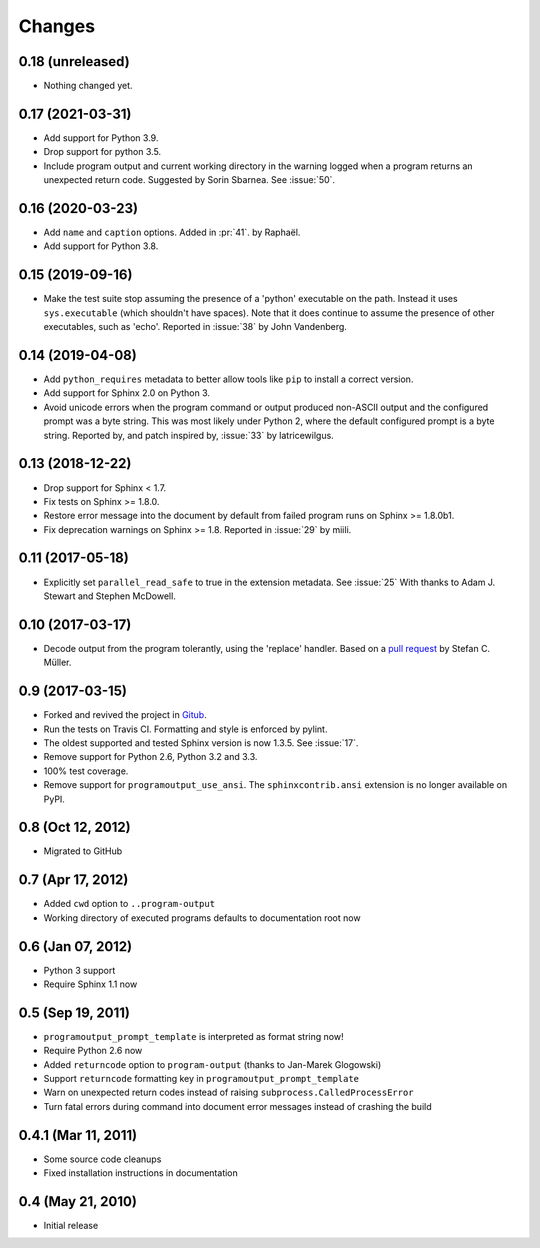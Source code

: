 =========
 Changes
=========

0.18 (unreleased)
=================

- Nothing changed yet.


0.17 (2021-03-31)
=================

- Add support for Python 3.9.

- Drop support for python 3.5.

- Include program output and current working directory in the warning
  logged when a program returns an unexpected return code. Suggested
  by Sorin Sbarnea. See :issue:`50`.



0.16 (2020-03-23)
=================

- Add ``name`` and ``caption`` options. Added in :pr:`41`.
  by Raphaël.
- Add support for Python 3.8.


0.15 (2019-09-16)
=================

- Make the test suite stop assuming the presence of a 'python'
  executable on the path. Instead it uses ``sys.executable`` (which
  shouldn't have spaces). Note that it does continue to assume the
  presence of other executables, such as 'echo'. Reported in :issue:`38`
  by John Vandenberg.


0.14 (2019-04-08)
=================

- Add ``python_requires`` metadata to better allow tools like ``pip``
  to install a correct version.

- Add support for Sphinx 2.0 on Python 3.

- Avoid unicode errors when the program command or output produced
  non-ASCII output and the configured prompt was a byte string. This
  was most likely under Python 2, where the default configured prompt
  is a byte string. Reported by, and patch inspired by, :issue:`33`
  by latricewilgus.

0.13 (2018-12-22)
=================

- Drop support for Sphinx < 1.7.

- Fix tests on Sphinx >= 1.8.0.

- Restore error message into the document by default from failed
  program runs on Sphinx >= 1.8.0b1.

- Fix deprecation warnings on Sphinx >= 1.8. Reported in :issue:`29`
  by miili.


0.11 (2017-05-18)
=================

- Explicitly set ``parallel_read_safe`` to true in the extension
  metadata. See :issue:`25`
  With thanks to Adam J. Stewart and Stephen McDowell.

0.10 (2017-03-17)
=================

- Decode output from the program tolerantly, using the 'replace'
  handler. Based on a `pull request
  <https://github.com/habnabit/sphinxcontrib-programoutput/commit/592078e0386c2a36d50a6528b6e49d91707138bf>`_
  by Stefan C. Müller.


0.9 (2017-03-15)
================

- Forked and revived the project in `Gitub
  <https://github.com/NextThought/sphinxcontrib-programoutput>`_.

- Run the tests on Travis CI. Formatting and style is enforced by pylint.

- The oldest supported and tested Sphinx version is now 1.3.5. See
  :issue:`17`.

- Remove support for Python 2.6, Python 3.2 and 3.3.

- 100% test coverage.

- Remove support for ``programoutput_use_ansi``. The
  ``sphinxcontrib.ansi`` extension is no longer available on PyPI.

0.8 (Oct 12, 2012)
==================

- Migrated to GitHub


0.7 (Apr 17, 2012)
==================

- Added ``cwd`` option to ``..program-output``
- Working directory of executed programs defaults to documentation root now


0.6 (Jan 07, 2012)
==================

- Python 3 support
- Require Sphinx 1.1 now


0.5 (Sep 19, 2011)
==================

- ``programoutput_prompt_template`` is interpreted as format string now!
- Require Python 2.6 now
- Added ``returncode`` option to ``program-output`` (thanks to
  Jan-Marek Glogowski)
- Support ``returncode`` formatting key in
  ``programoutput_prompt_template``
- Warn on unexpected return codes instead of raising
  ``subprocess.CalledProcessError``
- Turn fatal errors during command into document error messages
  instead of crashing the build


0.4.1 (Mar 11, 2011)
====================

- Some source code cleanups
- Fixed installation instructions in documentation


0.4 (May 21, 2010)
==================

- Initial release
